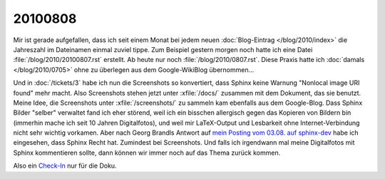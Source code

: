 20100808
========

Mir ist gerade aufgefallen, dass ich seit einem Monat bei jedem neuen :doc:`Blog-Eintrag </blog/2010/index>` die Jahreszahl im Dateinamen einmal zuviel tippe. Zum Beispiel gestern morgen noch hatte ich eine Datei :file:`/blog/2010/20100807.rst` erstellt. Ab heute nur noch :file:`/blog/2010/0807.rst`. Diese Praxis hatte ich :doc:`damals </blog/2010/0705>` ohne zu überlegen aus dem Google-WikiBlog übernommen...


Und in :doc:`/tickets/3` habe ich nun die Screenshots so konvertiert, 
dass Sphinx keine Warnung "Nonlocal image URI found" mehr macht. 
Also Screenshots stehen jetzt unter :xfile:`/docs/` zusammen mit dem Dokument, 
das sie benutzt. Meine Idee, die Screenshots unter :xfile:`/screenshots/` zu sammeln 
kam ebenfalls aus dem Google-Blog. Dass Sphinx Bilder "selber" verwaltet fand ich 
eher störend, weil ich ein bisschen allergisch gegen das Kopieren von Bildern bin 
(immerhin mache ich seit 10 Jahren Digitalfotos), und weil mir LaTeX-Output und 
Lesbarkeit ohne Internet-Verbindung nicht sehr wichtig vorkamen. Aber nach Georg Brandls 
Antwort auf `mein Posting vom 03.08. auf 
sphinx-dev <http://groups.google.com/group/sphinx-dev/browse_thread/thread/18dc7b3d55e86485>`_ 
habe ich eingesehen, dass Sphinx Recht hat. Zumindest bei Screenshots. Und falls ich irgendwann 
mal meine Digitalfotos mit Sphinx kommentieren sollte, 
dann können wir immer noch auf das Thema zurück kommen.


Also ein `Check-In <http://code.google.com/p/lino/source/detail?r=57b4d1bd343fe8728d95d9fde0ff5861b2627b70>`_ nur für die Doku.